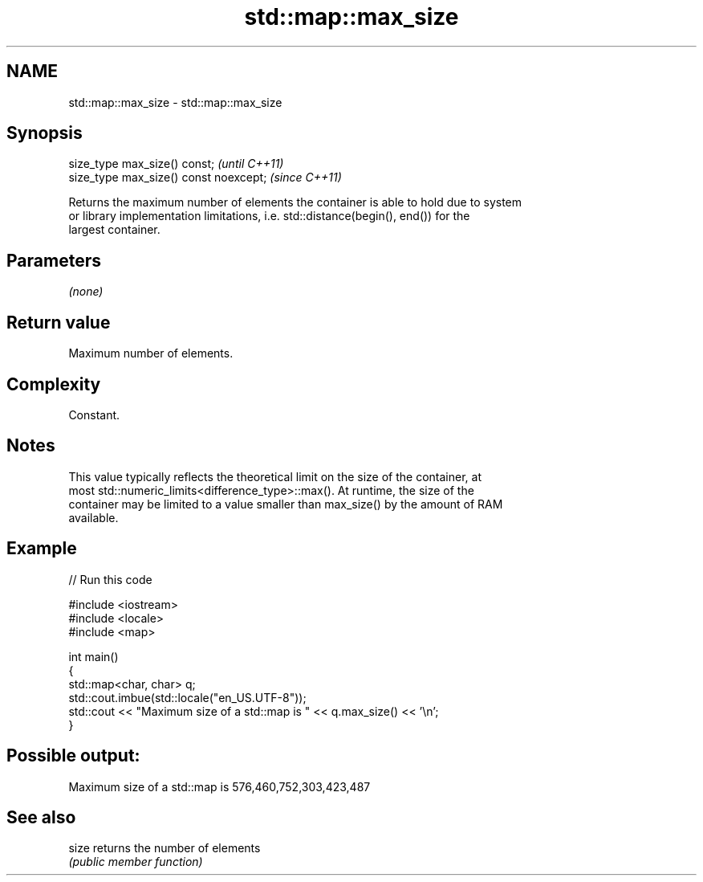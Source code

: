 .TH std::map::max_size 3 "2022.07.31" "http://cppreference.com" "C++ Standard Libary"
.SH NAME
std::map::max_size \- std::map::max_size

.SH Synopsis
   size_type max_size() const;           \fI(until C++11)\fP
   size_type max_size() const noexcept;  \fI(since C++11)\fP

   Returns the maximum number of elements the container is able to hold due to system
   or library implementation limitations, i.e. std::distance(begin(), end()) for the
   largest container.

.SH Parameters

   \fI(none)\fP

.SH Return value

   Maximum number of elements.

.SH Complexity

   Constant.

.SH Notes

   This value typically reflects the theoretical limit on the size of the container, at
   most std::numeric_limits<difference_type>::max(). At runtime, the size of the
   container may be limited to a value smaller than max_size() by the amount of RAM
   available.

.SH Example


// Run this code

 #include <iostream>
 #include <locale>
 #include <map>

 int main()
 {
     std::map<char, char> q;
     std::cout.imbue(std::locale("en_US.UTF-8"));
     std::cout << "Maximum size of a std::map is " << q.max_size() << '\\n';
 }

.SH Possible output:

 Maximum size of a std::map is 576,460,752,303,423,487

.SH See also

   size returns the number of elements
        \fI(public member function)\fP
